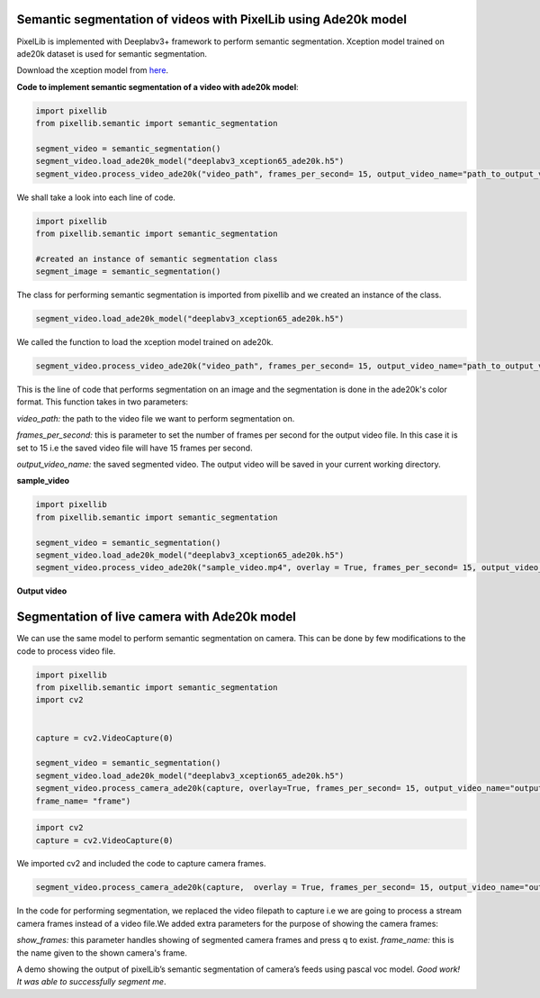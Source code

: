 .. _video_ade20k:

**Semantic segmentation of videos with PixelLib using Ade20k model**
====================================================================

PixelLib is implemented with Deeplabv3+ framework to perform semantic segmentation. Xception model trained on ade20k dataset is used for semantic segmentation.

Download the xception model from `here <https://github.com/ayoolaolafenwa/PixelLib/releases/download/1.3/deeplabv3_xception65_ade20k.h5>`_.

**Code to implement semantic segmentation of a video with ade20k model**:

.. code-block:: python

  import pixellib
  from pixellib.semantic import semantic_segmentation

  segment_video = semantic_segmentation()
  segment_video.load_ade20k_model("deeplabv3_xception65_ade20k.h5")
  segment_video.process_video_ade20k("video_path", frames_per_second= 15, output_video_name="path_to_output_video")  

We shall take a look into each line of code.


.. code-block:: python

  import pixellib
  from pixellib.semantic import semantic_segmentation

  #created an instance of semantic segmentation class
  segment_image = semantic_segmentation()

The class for performing semantic segmentation is imported from pixellib and we created an instance of the class.

.. code-block:: python

  segment_video.load_ade20k_model("deeplabv3_xception65_ade20k.h5")
  

We called the function to load the xception model trained on ade20k. 

.. code-block:: python

  segment_video.process_video_ade20k("video_path", frames_per_second= 15, output_video_name="path_to_output_video")  


This is the line of code that performs segmentation on an image and the segmentation is done in the ade20k's color format. This function takes in two parameters:

*video_path:* the path to the video file we want to perform segmentation on.

*frames_per_second:* this is parameter to set the number of frames per second for the output video file. In this case it is set to 15 i.e the saved video file will have 15 frames per second.

*output_video_name:* the saved segmented video. The output video will be saved in your current working directory.

**sample_video**  

.. raw:: html

    <div style="position: relative; padding-bottom: 56.25%; height: 0; overflow: hidden; max-width: 100%; height: auto;">
        <iframe src="https://www.youtube.com/embed/EivIBccZURA" frameborder="0" allowfullscreen style="position: absolute; top: 0; left: 0; width: 100%; height: 100%;"></iframe>
    https://www.youtube.com/watch?v=_NsELe67UxM
    </div>


.. code-block:: python

  import pixellib
  from pixellib.semantic import semantic_segmentation

  segment_video = semantic_segmentation()
  segment_video.load_ade20k_model("deeplabv3_xception65_ade20k.h5")
  segment_video.process_video_ade20k("sample_video.mp4", overlay = True, frames_per_second= 15, output_video_name="output_video.mp4")  

  

**Output video**

.. raw:: html

    <div style="position: relative; padding-bottom: 56.25%; height: 0; overflow: hidden; max-width: 100%; height: auto;">
        <iframe src="https://www.youtube.com/embed/hxczTe9U8jY" frameborder="0" allowfullscreen style="position: absolute; top: 0; left: 0; width: 100%; height: 100%;"></iframe>
    https://www.youtube.com/watch?v=_NsELe67UxM
    </div>



**Segmentation of live camera with Ade20k model**
==================================================

We can use the same model to perform semantic segmentation on camera. This can be done by few modifications to the code to process video file.

.. code:: python

  import pixellib
  from pixellib.semantic import semantic_segmentation
  import cv2


  capture = cv2.VideoCapture(0)

  segment_video = semantic_segmentation()
  segment_video.load_ade20k_model("deeplabv3_xception65_ade20k.h5")
  segment_video.process_camera_ade20k(capture, overlay=True, frames_per_second= 15, output_video_name="output_video.mp4", show_frames= True,
  frame_name= "frame")

.. code:: python

  import cv2
  capture = cv2.VideoCapture(0)

We imported cv2 and included the code to capture camera frames.

.. code-block:: python

  segment_video.process_camera_ade20k(capture,  overlay = True, frames_per_second= 15, output_video_name="output_video.mp4", show_frames= True,frame_name= "frame")  


In the code for performing segmentation, we replaced the video filepath to capture i.e we are going to process a stream camera frames instead of a video file.We added extra parameters for the purpose of showing the camera frames:

*show_frames:* this parameter handles showing of segmented camera frames and press q to exist.
*frame_name:* this is the name given to the shown camera's frame.



.. raw:: html

    <div style="position: relative; padding-bottom: 56.25%; height: 0; overflow: hidden; max-width: 100%; height: auto;">
        <iframe src="https://www.youtube.com/embed/lOaFJpgCMB4" frameborder="0" allowfullscreen style="position: absolute; top: 0; left: 0; width: 100%; height: 100%;"></iframe>
    </div>

A demo showing the output of pixelLib’s semantic segmentation of camera’s feeds using pascal voc model.
*Good work! It was able to successfully segment me*.